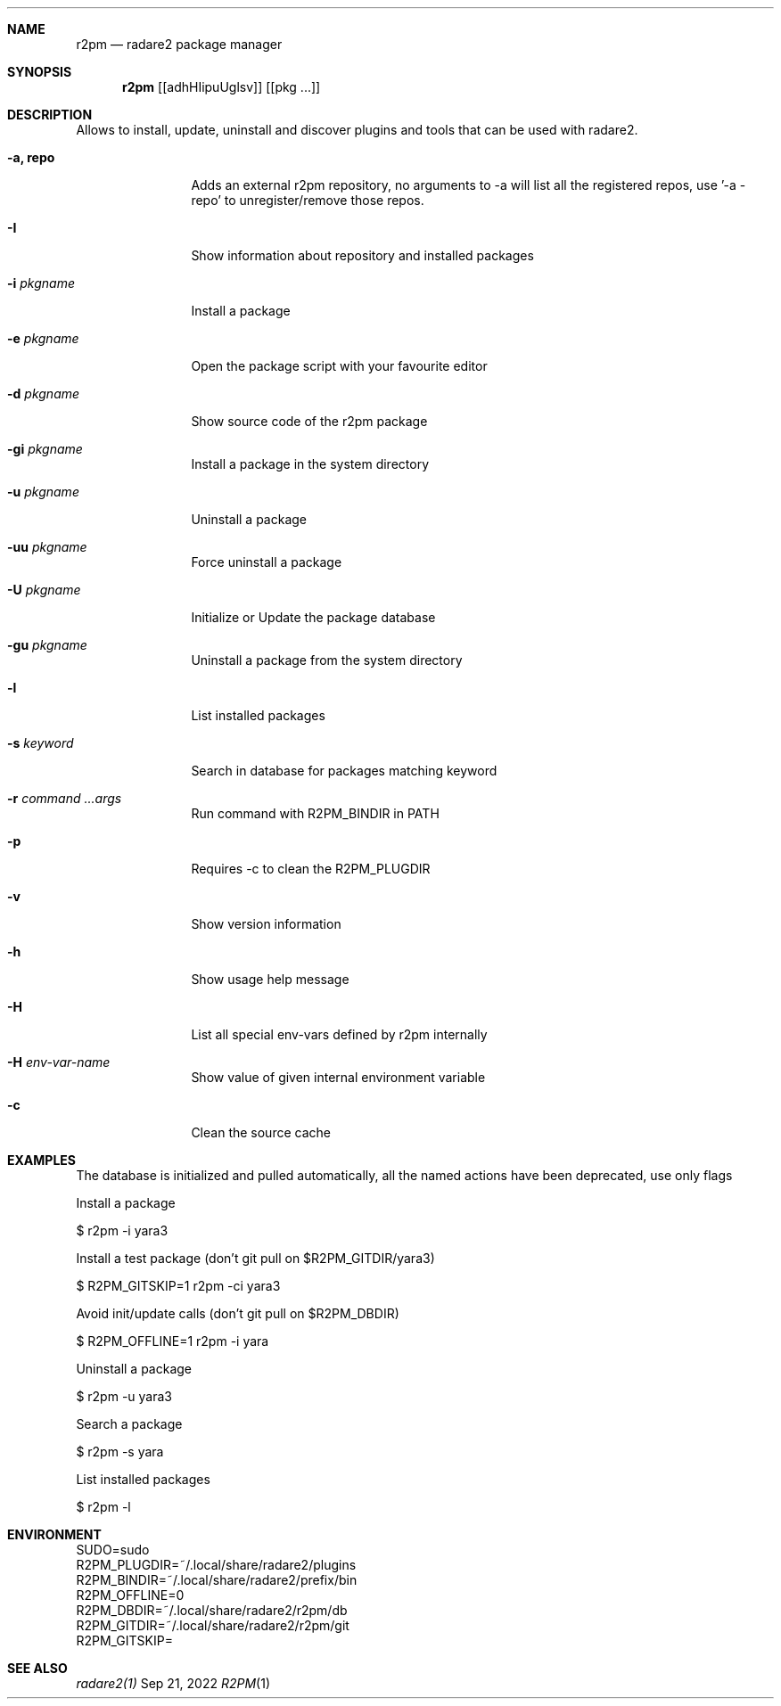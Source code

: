 .Dd Sep 21, 2022
.Dt R2PM 1
.Sh NAME
.Nm r2pm
.Nd radare2 package manager
.Sh SYNOPSIS
.Nm r2pm
.Op [adhHIipuUglsv]
.Op [pkg ...]
.Sh DESCRIPTION
Allows to install, update, uninstall and discover plugins and tools that can be used with radare2.
.Bl -tag -width Fl
.It Fl a, Cm repo
Adds an external r2pm repository, no arguments to -a will list all the registered repos, use '-a - repo' to unregister/remove those repos.
.It Fl I
Show information about repository and installed packages
.It Fl i Ar pkgname
Install a package
.It Fl e Ar pkgname
Open the package script with your favourite editor
.It Fl d Ar pkgname
Show source code of the r2pm package
.It Fl gi Ar pkgname
Install a package in the system directory
.It Fl u Ar pkgname
Uninstall a package
.It Fl uu Ar pkgname
Force uninstall a package
.It Fl U Ar pkgname
Initialize or Update the package database
.It Fl gu Ar pkgname
Uninstall a package from the system directory
.It Fl l
List installed packages
.It Fl s Ar keyword
Search in database for packages matching keyword
.It Fl r Ar command ...args
Run command with R2PM_BINDIR in PATH
.It Fl p
Requires -c to clean the R2PM_PLUGDIR
.It Fl v
Show version information
.It Fl h
Show usage help message
.It Fl H
List all special env-vars defined by r2pm internally
.It Fl H Ar env-var-name
Show value of given internal environment variable
.It Fl c
Clean the source cache
.El
.Sh EXAMPLES
.Pp
The database is initialized and pulled automatically, all the named actions have been deprecated, use only flags
.Pp
Install a package
.Pp
  $ r2pm -i yara3
.Pp
Install a test package (don't git pull on $R2PM_GITDIR/yara3)
.Pp
  $ R2PM_GITSKIP=1 r2pm -ci yara3
.Pp
Avoid init/update calls (don't git pull on $R2PM_DBDIR)
.Pp
 $ R2PM_OFFLINE=1 r2pm -i yara
.Pp
Uninstall a package
.Pp
  $ r2pm -u yara3
.Pp
Search a package
.Pp
  $ r2pm -s yara
.Pp
List installed packages
.Pp
  $ r2pm -l
.Sh ENVIRONMENT
.Pp
 SUDO=sudo
 R2PM_PLUGDIR=~/.local/share/radare2/plugins
 R2PM_BINDIR=~/.local/share/radare2/prefix/bin
 R2PM_OFFLINE=0
 R2PM_DBDIR=~/.local/share/radare2/r2pm/db
 R2PM_GITDIR=~/.local/share/radare2/r2pm/git
 R2PM_GITSKIP=
.Sh SEE ALSO
.Pp
.Xr radare2(1)

